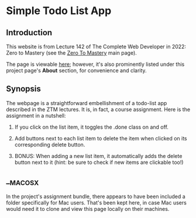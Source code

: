 * Simple Todo List App
** Introduction
This website is from Lecture 142 of The Complete Web Developer in
2022: Zero to Mastery (see the [[https://zerotomastery.io][Zero To Mastery]] main page).

The page is viewable [[https://brandonirizarry.github.io/simpleTodoList/][here]]; however, it's also prominently listed under
this project page's *About* section, for convenience and clarity.

** Synopsis
The webpage is a straightforward embellishment of a todo-list app
described in the ZTM lectures. It is, in fact, a course
assignment. Here is the assignment in a nutshell:

1. If you click on the list item, it toggles the .done class on and
   off.

2. Add buttons next to each list item to delete the item when clicked
   on its corresponding delete button.

3. BONUS: When adding a new list item, it automatically adds the
   delete button next to it (hint: be sure to check if new items are
   clickable too!)

** __MACOSX
In the project's assignment bundle, there appears to have been
included a folder specifically for Mac users. That's been kept here,
in case Mac users would need it to clone and view this page locally on
their machines.

